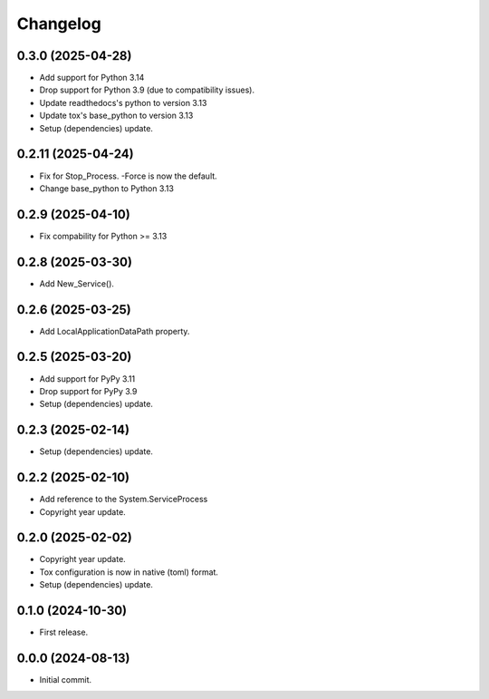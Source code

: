 Changelog
=========

0.3.0 (2025-04-28)
------------------
- Add support for Python 3.14
- Drop support for Python 3.9 (due to compatibility issues).
- Update readthedocs's python to version 3.13
- Update tox's base_python to version 3.13
- Setup (dependencies) update.

0.2.11 (2025-04-24)
-------------------
- Fix for Stop_Process. -Force is now the default.
- Change base_python to Python 3.13

0.2.9 (2025-04-10)
------------------
- Fix compability for Python >= 3.13

0.2.8 (2025-03-30)
------------------
- Add New_Service().

0.2.6 (2025-03-25)
------------------
- Add LocalApplicationDataPath property.

0.2.5 (2025-03-20)
------------------
- Add support for PyPy 3.11
- Drop support for PyPy 3.9
- Setup (dependencies) update.

0.2.3 (2025-02-14)
------------------
- Setup (dependencies) update.

0.2.2 (2025-02-10)
------------------
- Add reference to the System.ServiceProcess
- Copyright year update.

0.2.0 (2025-02-02)
------------------
- Copyright year update.
- Tox configuration is now in native (toml) format.
- Setup (dependencies) update.

0.1.0 (2024-10-30)
------------------
- First release.

0.0.0 (2024-08-13)
------------------
- Initial commit.
